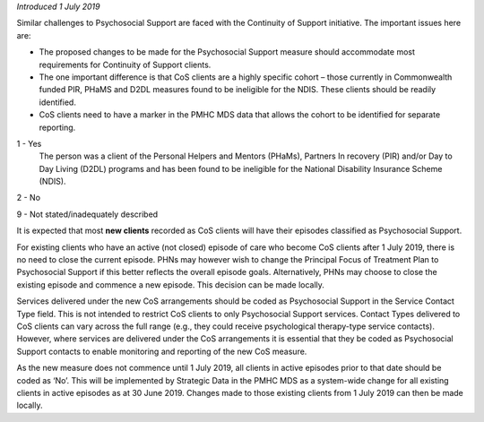 *Introduced 1 July 2019*

Similar challenges to Psychosocial Support are faced with the Continuity of
Support initiative. The important issues here are:

* The proposed changes to be made for the Psychosocial Support measure should
  accommodate most requirements for Continuity of Support clients.
* The one important difference is that CoS clients are a highly specific
  cohort – those currently in Commonwealth funded PIR, PHaMS and D2DL measures
  found to be ineligible for the NDIS.  These clients should be readily identified.
* CoS clients need to have a marker in the PMHC MDS data that allows the cohort
  to be identified for separate reporting.

1 - Yes
  The person was a client of the Personal Helpers and Mentors (PHaMs),
  Partners In recovery (PIR) and/or Day to Day Living (D2DL) programs and has
  been found to be ineligible for the National Disability Insurance Scheme
  (NDIS).

2 - No

9 - Not stated/inadequately described

It is expected that most **new clients** recorded as CoS clients will have
their episodes classified as Psychosocial Support.

For existing clients who have an active (not closed) episode of care who
become CoS clients after 1 July 2019, there is no need to close the current
episode.  PHNs may however wish to change the Principal Focus of Treatment
Plan to Psychosocial Support if this better reflects the overall episode goals.
Alternatively, PHNs may choose to close the existing episode and commence a
new episode.  This decision can be made locally.

Services delivered under the new CoS arrangements should be coded as
Psychosocial Support in the Service Contact Type field. This is not intended
to restrict CoS clients to only Psychosocial Support services.  Contact Types
delivered to CoS clients can vary across the full range (e.g., they could
receive psychological therapy-type service contacts).  However, where services
are delivered under the CoS arrangements it is essential that they be coded
as  Psychosocial Support contacts to enable monitoring and reporting of the
new CoS measure.

As the new measure does not commence until 1 July 2019, all clients in
active episodes prior to that date should be coded as ‘No’.  This will be
implemented by Strategic Data in the PMHC MDS as a system-wide change for all
existing clients in active episodes as at 30 June 2019.  Changes made to those
existing clients from 1 July 2019 can then be made locally.
